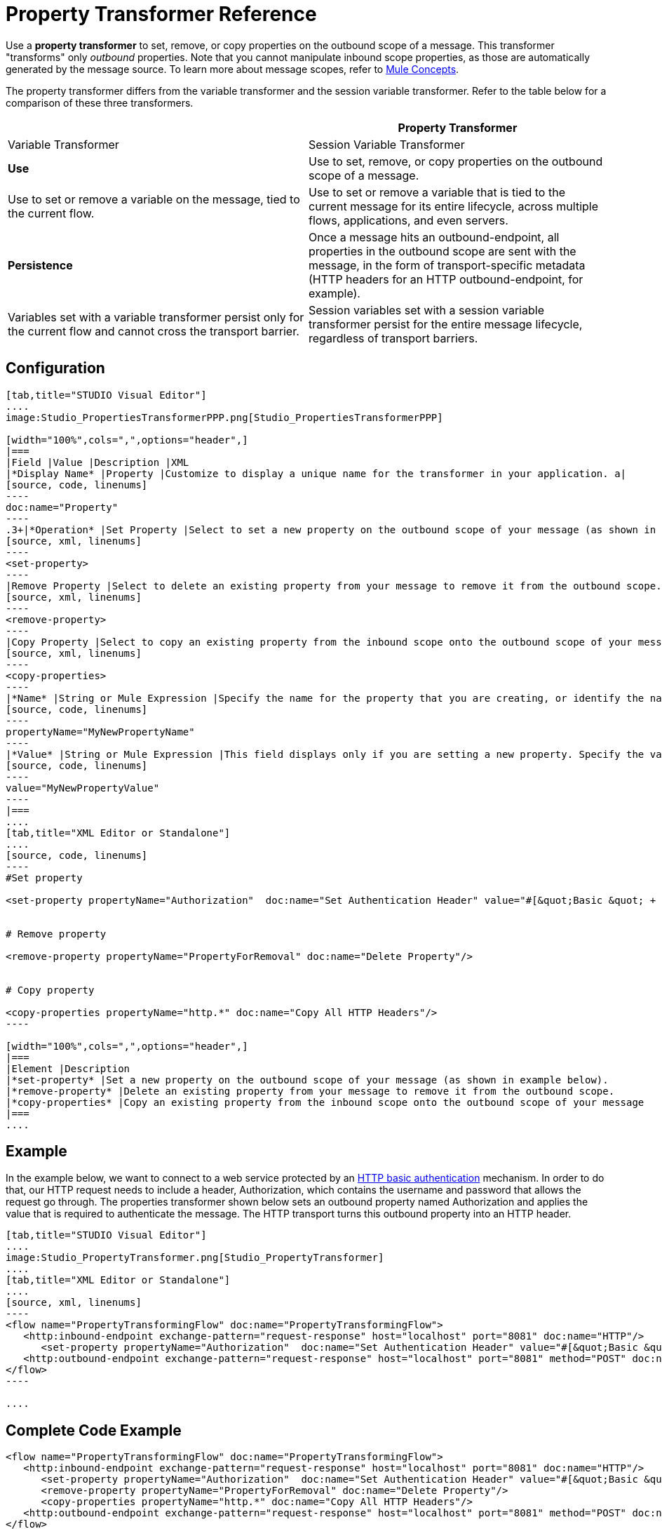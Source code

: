 = Property Transformer Reference

Use a *property transformer* to set, remove, or copy properties on the outbound scope of a message. This transformer "transforms" only _outbound_ properties. Note that you cannot manipulate inbound scope properties, as those are automatically generated by the message source. To learn more about message scopes, refer to link:/mule-fundamentals/v/3.4/mule-concepts[Mule Concepts].

The property transformer differs from the variable transformer and the session variable transformer. Refer to the table below for a comparison of these three transformers.

[width="100%",cols=",",options="header",]
|===
| |Property Transformer |Variable Transformer |Session Variable Transformer
|*Use* |Use to set, remove, or copy properties on the outbound scope of a message. |Use to set or remove a variable on the message, tied to the current flow. |Use to set or remove a variable that is tied to the current message for its entire lifecycle, across multiple flows, applications, and even servers.
|*Persistence* |Once a message hits an outbound-endpoint, all properties in the outbound scope are sent with the message, in the form of transport-specific metadata (HTTP headers for an HTTP outbound-endpoint, for example). |Variables set with a variable transformer persist only for the current flow and cannot cross the transport barrier. |Session variables set with a session variable transformer persist for the entire message lifecycle, regardless of transport barriers.
|===

== Configuration

[tabs]
------
[tab,title="STUDIO Visual Editor"]
....
image:Studio_PropertiesTransformerPPP.png[Studio_PropertiesTransformerPPP]

[width="100%",cols=",",options="header",]
|===
|Field |Value |Description |XML
|*Display Name* |Property |Customize to display a unique name for the transformer in your application. a|
[source, code, linenums]
----
doc:name="Property"
----
.3+|*Operation* |Set Property |Select to set a new property on the outbound scope of your message (as shown in example above). a|
[source, xml, linenums]
----
<set-property>
----
|Remove Property |Select to delete an existing property from your message to remove it from the outbound scope.	 a|
[source, xml, linenums]
----
<remove-property> 
----
|Copy Property |Select to copy an existing property from the inbound scope onto the outbound scope of your message. a|
[source, xml, linenums]
----
<copy-properties> 
----
|*Name* |String or Mule Expression |Specify the name for the property that you are creating, or identify the name of the property that you are copying or removing. If you are copying or removing properties, this field accepts a wildcard "*" character. a|
[source, code, linenums]
----
propertyName="MyNewPropertyName"
----
|*Value* |String or Mule Expression |This field displays only if you are setting a new property. Specify the value using either a string or a Mule expression, as shown in the example screenshot above.	 a|
[source, code, linenums]
----
value="MyNewPropertyValue"
----
|===
....
[tab,title="XML Editor or Standalone"]
....
[source, code, linenums]
----
#Set property
     
<set-property propertyName="Authorization"  doc:name="Set Authentication Header" value="#[&quot;Basic &quot; + Base64.encodeBase64String(&quot;username:password&quot;)]"/>
     
     
# Remove property
 
<remove-property propertyName="PropertyForRemoval" doc:name="Delete Property"/>
     
   
# Copy property
    
<copy-properties propertyName="http.*" doc:name="Copy All HTTP Headers"/>
----

[width="100%",cols=",",options="header",]
|===
|Element |Description
|*set-property* |Set a new property on the outbound scope of your message (as shown in example below).
|*remove-property* |Delete an existing property from your message to remove it from the outbound scope.
|*copy-properties* |Copy an existing property from the inbound scope onto the outbound scope of your message
|===
....
------

== Example

In the example below, we want to connect to a web service protected by an link://en.wikipedia.org/wiki/Basic_access_authentication[HTTP basic authentication] mechanism. In order to do that, our HTTP request needs to include a header, Authorization, which contains the username and password that allows the request go through. The properties transformer shown below sets an outbound property named Authorization and applies the value that is required to authenticate the message. The HTTP transport turns this outbound property into an HTTP header.


[tabs]
------
[tab,title="STUDIO Visual Editor"]
....
image:Studio_PropertyTransformer.png[Studio_PropertyTransformer]
....
[tab,title="XML Editor or Standalone"]
....
[source, xml, linenums]
----
<flow name="PropertyTransformingFlow" doc:name="PropertyTransformingFlow">
   <http:inbound-endpoint exchange-pattern="request-response" host="localhost" port="8081" doc:name="HTTP"/>
      <set-property propertyName="Authorization"  doc:name="Set Authentication Header" value="#[&quot;Basic &quot; + Base64.encodeBase64String(&quot;username:password&quot;)]"/>
   <http:outbound-endpoint exchange-pattern="request-response" host="localhost" port="8081" method="POST" doc:name="HTTP"/>
</flow>
----

....
------

== Complete Code Example

[source, xml, linenums]
----
<flow name="PropertyTransformingFlow" doc:name="PropertyTransformingFlow">
   <http:inbound-endpoint exchange-pattern="request-response" host="localhost" port="8081" doc:name="HTTP"/>
      <set-property propertyName="Authorization"  doc:name="Set Authentication Header" value="#[&quot;Basic &quot; + Base64.encodeBase64String(&quot;username:password&quot;)]"/>
      <remove-property propertyName="PropertyForRemoval" doc:name="Delete Property"/>
      <copy-properties propertyName="http.*" doc:name="Copy All HTTP Headers"/>
   <http:outbound-endpoint exchange-pattern="request-response" host="localhost" port="8081" method="POST" doc:name="HTTP"/>
</flow>
----

== See Also

* Refer to link:/mule-fundamentals/v/3.4/mule-concepts[Mule Concepts] to learn more about message scopes. 
* Read about related transfomers, the link:/mule-user-guide/v/3.4/variable-transformer-reference[variable transformers] and the link:/mule-user-guide/v/3.4/session-variable-transformer-reference[session variable transformer], which you can use to set variables for different scopes.
* Learn how to use Mule Expression Language (MEL) to read and, when allowed, manipulate properties using the link:/mule-user-guide/v/3.4/mule-expression-language-mel[inboundProperties and outboundProperties maps.]
